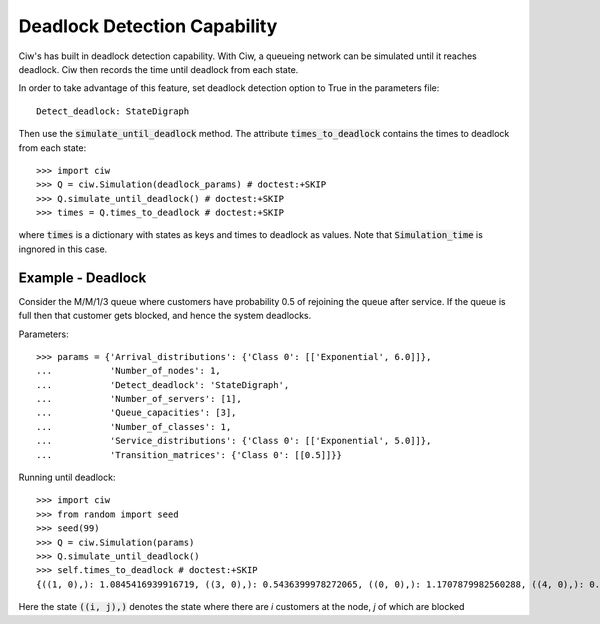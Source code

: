 .. _deadlock-detection:

=============================
Deadlock Detection Capability
=============================

Ciw's has built in deadlock detection capability. With Ciw, a queueing network can be simulated until it reaches deadlock. Ciw then records the time until deadlock from each state.

In order to take advantage of this feature, set deadlock detection option to True in the parameters file::

    Detect_deadlock: StateDigraph

Then use the :code:`simulate_until_deadlock` method. The attribute :code:`times_to_deadlock` contains the times to deadlock from each state::

   >>> import ciw
   >>> Q = ciw.Simulation(deadlock_params) # doctest:+SKIP
   >>> Q.simulate_until_deadlock() # doctest:+SKIP
   >>> times = Q.times_to_deadlock # doctest:+SKIP

where :code:`times` is a dictionary with states as keys and times to deadlock as values. Note that :code:`Simulation_time` is ingnored in this case.



------------------
Example - Deadlock
------------------

Consider the M/M/1/3 queue where customers have probability 0.5 of rejoining the queue after service. If the queue is full then that customer gets blocked, and hence the system deadlocks.

Parameters::

    >>> params = {'Arrival_distributions': {'Class 0': [['Exponential', 6.0]]},
    ...           'Number_of_nodes': 1,
    ...           'Detect_deadlock': 'StateDigraph',
    ...           'Number_of_servers': [1],
    ...           'Queue_capacities': [3],
    ...           'Number_of_classes': 1,
    ...           'Service_distributions': {'Class 0': [['Exponential', 5.0]]},
    ...           'Transition_matrices': {'Class 0': [[0.5]]}}

Running until deadlock::

    >>> import ciw
    >>> from random import seed
    >>> seed(99)
    >>> Q = ciw.Simulation(params)
    >>> Q.simulate_until_deadlock()
    >>> self.times_to_deadlock # doctest:+SKIP
    {((1, 0),): 1.0845416939916719, ((3, 0),): 0.5436399978272065, ((0, 0),): 1.1707879982560288, ((4, 0),): 0.15650986183172932, ((3, 1),): 0.0, ((2, 0),): 1.0517097907100657}

Here the state :code:`((i, j),)` denotes the state where there are `i` customers at the node, `j` of which are blocked

